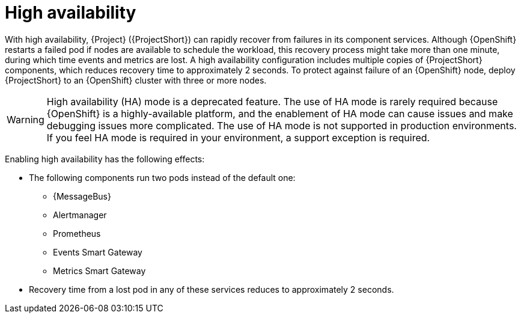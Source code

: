 [id="high-availability_{context}"]
= High availability

[role="_abstract"]
With high availability, {Project} ({ProjectShort}) can rapidly recover from failures in its component services. Although {OpenShift} restarts a failed pod if nodes are available to schedule the workload, this recovery process might take more than one minute, during which time events and metrics are lost. A high availability configuration includes multiple copies of {ProjectShort} components, which reduces recovery time to approximately 2 seconds. To protect against failure of an {OpenShift} node, deploy {ProjectShort} to an {OpenShift} cluster with three or more nodes.

[WARNING]
====
High availability (HA) mode is a deprecated feature. The use of HA mode is rarely required because {OpenShift} is a highly-available platform, and the enablement of HA mode can cause issues and make debugging issues more complicated. The use of HA mode is not supported in production environments. If you feel HA mode is required in your environment, a support exception is required.
====

Enabling high availability has the following effects:

* The following components run two pods instead of the default one:
** {MessageBus}
** Alertmanager
** Prometheus
** Events Smart Gateway
** Metrics Smart Gateway
* Recovery time from a lost pod in any of these services reduces to approximately 2 seconds.
